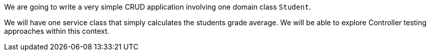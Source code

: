 We are going to write a very simple CRUD application involving one domain class `Student`.

We will have one service class that simply calculates the students grade average. We will be able to explore
Controller testing approaches within this context.